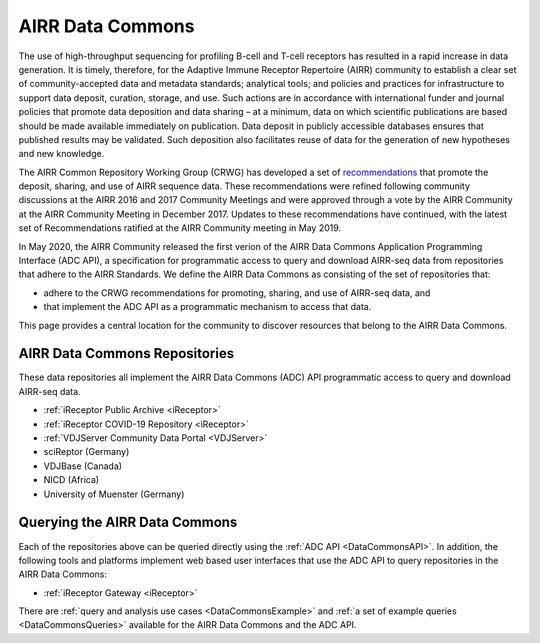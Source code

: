 .. _DataCommons:

AIRR Data Commons
=============================

The use of high-throughput sequencing for profiling B-cell and T-cell
receptors has resulted in a rapid increase in data generation. It is
timely, therefore, for the Adaptive Immune Receptor Repertoire (AIRR)
community to establish a clear set of community-accepted data and
metadata standards; analytical tools; and policies and practices for
infrastructure to support data deposit, curation, storage, and
use. Such actions are in accordance with international funder and
journal policies that promote data deposition and data sharing – at a
minimum, data on which scientific publications are based should be
made available immediately on publication. Data deposit in publicly
accessible databases ensures that published results may be
validated. Such deposition also facilitates reuse of data for the
generation of new hypotheses and new knowledge.

The AIRR Common Repository Working Group (CRWG) has developed a set of
recommendations__ that promote the deposit, sharing, and use
of AIRR sequence data. These recommendations were refined following
community discussions at the AIRR 2016 and 2017 Community Meetings and
were approved through a vote by the AIRR Community at the AIRR
Community Meeting in December 2017. Updates to these recommendations have continued,
with the latest set of Recommendations ratified at the AIRR Community meeting in May 2019.

In May 2020, the AIRR Community released the first verion of the AIRR Data Commons
Application Programming Interface (ADC API), a specification for programmatic access to
query and download AIRR-seq data from repositories that adhere to the AIRR Standards. We define 
the AIRR Data Commons as consisting of the set of repositories that:

- adhere to the CRWG recommendations for promoting, sharing, and use of AIRR-seq data, and
- that implement the ADC API as a programmatic mechanism to access that data.

This page provides a central location for the community to discover resources that belong to the
AIRR Data Commons.

.. __: https://github.com/airr-community/common-repo-wg/blob/master/recommendations.md

AIRR Data Commons Repositories
---------------------------------------

These data repositories all implement the AIRR Data Commons (ADC) API programmatic access to
query and download AIRR-seq data. 

+ :ref:`iReceptor Public Archive <iReceptor>`
+ :ref:`iReceptor COVID-19 Repository <iReceptor>`
+ :ref:`VDJServer Community Data Portal <VDJServer>`
+ sciReptor (Germany)
+ VDJBase (Canada)
+ NICD (Africa)
+ University of Muenster (Germany)

Querying the AIRR Data Commons
---------------------------------------

Each of the repositories above can be queried directly using the :ref:`ADC API <DataCommonsAPI>`. In addition, the
following tools and platforms implement web based user interfaces that use the ADC API to query repositories
in the AIRR Data Commons:

+ :ref:`iReceptor Gateway <iReceptor>`

There are :ref:`query and analysis use cases <DataCommonsExample>` and
:ref:`a set of example queries <DataCommonsQueries>` available for the
AIRR Data Commons and the ADC API.
